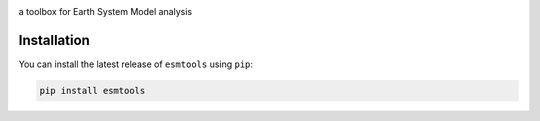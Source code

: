 .. image:: https://i.imgur.com/weZEU3X.png

a toolbox for Earth System Model analysis

.. image:: https://travis-ci.org/bradyrx/esmtools.svg?branch=master
    :target: https://travis-ci.org/bradyrx/esmtools

.. image:: https://img.shields.io/pypi/v/esmtools.svg
    :target: https://pypi.python.org/pypi/esmtools/

.. image:: https://coveralls.io/repos/github/bradyrx/esmtools/badge.svg?branch=master
    :target: https://coveralls.io/github/bradyrx/esmtools?branch=master

.. image:: https://img.shields.io/readthedocs/esmtools/stable.svg?style=flat
    :target: https://esmtools.readthedocs.io/en/stable/?badge=stable
    :alt: Documentation Status

.. image:: https://img.shields.io/github/license/bradyrx/esmtools.svg
    :alt: license
    :target: LICENSE.txt

Installation
============

You can install the latest release of ``esmtools`` using ``pip``:

.. code-block:: bash

    pip install esmtools
